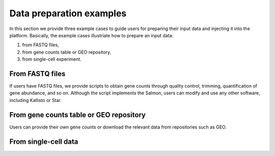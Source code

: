 .. _Dataprep_example:

Data preparation examples
================================================================================

In this section we provide three example cases to guide users for preparing 
their input data and injecting it into the platform. Basically, the example cases 
illustriate how to prepare an input data:

1. from FASTQ files, 
2. from gene counts table or GEO repository,
3. from single-cell experiment.


From FASTQ files
--------------------------------------------------------------------------------
If users have FASTQ files, we provide scripts to obtain
gene counts through quality control, trimming, quantification of gene abundance,
and so on. Although the script implements the Salmon, users can modify and use 
any other software, including Kallisto or Star.


From gene counts table or GEO repository
--------------------------------------------------------------------------------
Users can provide their own gene counts or download the relevant data from 
repositories such as GEO. 


From single-cell data
--------------------------------------------------------------------------------


